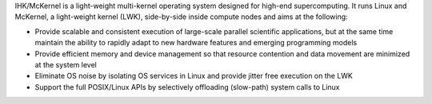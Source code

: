 IHK/McKernel is a light-weight multi-kernel operating system designed
for high-end supercomputing. It runs Linux and McKernel, a light-weight
kernel (LWK), side-by-side inside compute nodes and aims at the
following:

-  Provide scalable and consistent execution of large-scale parallel
   scientific applications, but at the same time maintain the ability to
   rapidly adapt to new hardware features and emerging programming
   models
-  Provide efficient memory and device management so that resource
   contention and data movement are minimized at the system level
-  Eliminate OS noise by isolating OS services in Linux and provide
   jitter free execution on the LWK
-  Support the full POSIX/Linux APIs by selectively offloading
   (slow-path) system calls to Linux
